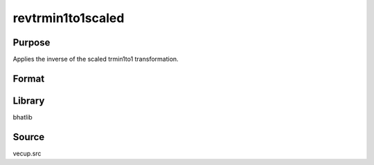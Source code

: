 revtrmin1to1scaled
==============================================
Purpose
----------------
Applies the inverse of the scaled trmin1to1 transformation.

Format
----------------
.. function:: sstar = revtrmin1to1scaled(y, scal)

    :param y: Transformed data vector.
    :type y: vector

    :param scal: Scale parameter.
    :type scal: scalar

    :return sstar: Inverse transformed vector.
    :rtype sstar: vector

Library
-------
bhatlib

Source
------
vecup.src